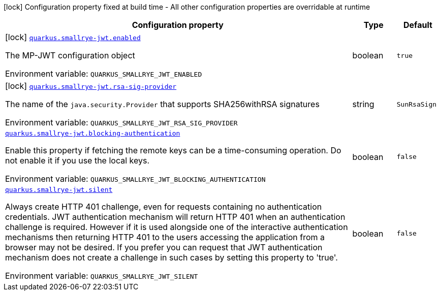 [.configuration-legend]
icon:lock[title=Fixed at build time] Configuration property fixed at build time - All other configuration properties are overridable at runtime
[.configuration-reference.searchable, cols="80,.^10,.^10"]
|===

h|[.header-title]##Configuration property##
h|Type
h|Default

a|icon:lock[title=Fixed at build time] [[quarkus-smallrye-jwt_quarkus-smallrye-jwt-enabled]] [.property-path]##link:#quarkus-smallrye-jwt_quarkus-smallrye-jwt-enabled[`quarkus.smallrye-jwt.enabled`]##

[.description]
--
The MP-JWT configuration object


ifdef::add-copy-button-to-env-var[]
Environment variable: env_var_with_copy_button:+++QUARKUS_SMALLRYE_JWT_ENABLED+++[]
endif::add-copy-button-to-env-var[]
ifndef::add-copy-button-to-env-var[]
Environment variable: `+++QUARKUS_SMALLRYE_JWT_ENABLED+++`
endif::add-copy-button-to-env-var[]
--
|boolean
|`true`

a|icon:lock[title=Fixed at build time] [[quarkus-smallrye-jwt_quarkus-smallrye-jwt-rsa-sig-provider]] [.property-path]##link:#quarkus-smallrye-jwt_quarkus-smallrye-jwt-rsa-sig-provider[`quarkus.smallrye-jwt.rsa-sig-provider`]##

[.description]
--
The name of the `java.security.Provider` that supports SHA256withRSA signatures


ifdef::add-copy-button-to-env-var[]
Environment variable: env_var_with_copy_button:+++QUARKUS_SMALLRYE_JWT_RSA_SIG_PROVIDER+++[]
endif::add-copy-button-to-env-var[]
ifndef::add-copy-button-to-env-var[]
Environment variable: `+++QUARKUS_SMALLRYE_JWT_RSA_SIG_PROVIDER+++`
endif::add-copy-button-to-env-var[]
--
|string
|`SunRsaSign`

a| [[quarkus-smallrye-jwt_quarkus-smallrye-jwt-blocking-authentication]] [.property-path]##link:#quarkus-smallrye-jwt_quarkus-smallrye-jwt-blocking-authentication[`quarkus.smallrye-jwt.blocking-authentication`]##

[.description]
--
Enable this property if fetching the remote keys can be a time-consuming operation. Do not enable it if you use the local keys.


ifdef::add-copy-button-to-env-var[]
Environment variable: env_var_with_copy_button:+++QUARKUS_SMALLRYE_JWT_BLOCKING_AUTHENTICATION+++[]
endif::add-copy-button-to-env-var[]
ifndef::add-copy-button-to-env-var[]
Environment variable: `+++QUARKUS_SMALLRYE_JWT_BLOCKING_AUTHENTICATION+++`
endif::add-copy-button-to-env-var[]
--
|boolean
|`false`

a| [[quarkus-smallrye-jwt_quarkus-smallrye-jwt-silent]] [.property-path]##link:#quarkus-smallrye-jwt_quarkus-smallrye-jwt-silent[`quarkus.smallrye-jwt.silent`]##

[.description]
--
Always create HTTP 401 challenge, even for requests containing no authentication credentials. JWT authentication mechanism will return HTTP 401 when an authentication challenge is required. However if it is used alongside one of the interactive authentication mechanisms then returning HTTP 401 to the users accessing the application from a browser may not be desired. If you prefer you can request that JWT authentication mechanism does not create a challenge in such cases by setting this property to 'true'.


ifdef::add-copy-button-to-env-var[]
Environment variable: env_var_with_copy_button:+++QUARKUS_SMALLRYE_JWT_SILENT+++[]
endif::add-copy-button-to-env-var[]
ifndef::add-copy-button-to-env-var[]
Environment variable: `+++QUARKUS_SMALLRYE_JWT_SILENT+++`
endif::add-copy-button-to-env-var[]
--
|boolean
|`false`

|===

